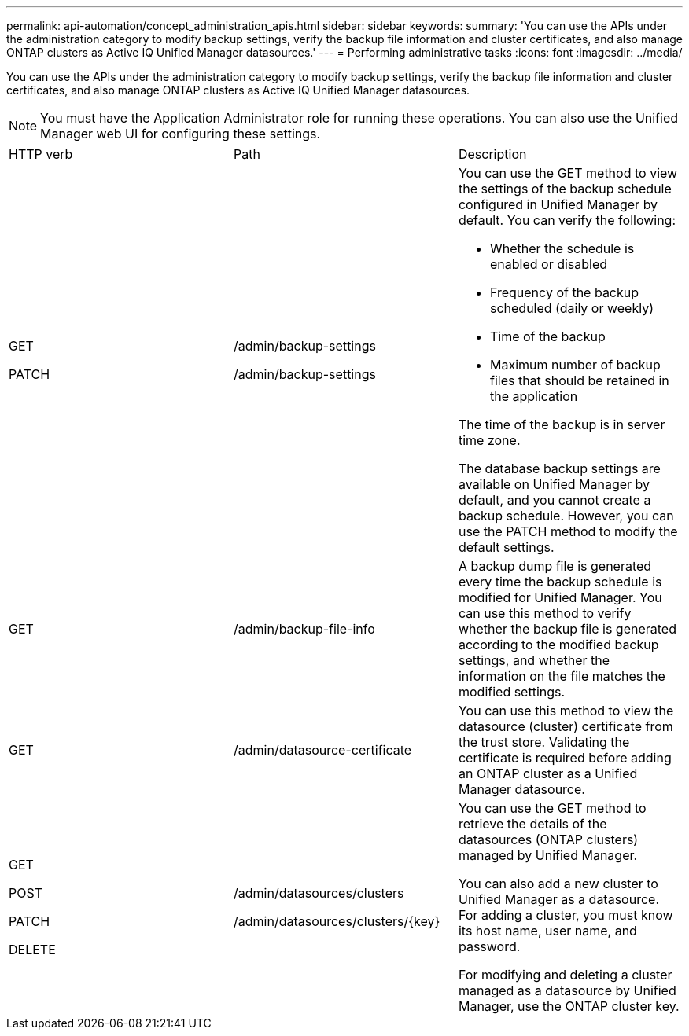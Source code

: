 ---
permalink: api-automation/concept_administration_apis.html
sidebar: sidebar
keywords: 
summary: 'You can use the APIs under the administration category to modify backup settings, verify the backup file information and cluster certificates, and also manage ONTAP clusters as Active IQ Unified Manager datasources.'
---
= Performing administrative tasks
:icons: font
:imagesdir: ../media/

[.lead]
You can use the APIs under the administration category to modify backup settings, verify the backup file information and cluster certificates, and also manage ONTAP clusters as Active IQ Unified Manager datasources.

[NOTE]
====
You must have the Application Administrator role for running these operations. You can also use the Unified Manager web UI for configuring these settings.
====

|===
| HTTP verb| Path| Description
a|
GET

PATCH

a|
/admin/backup-settings

/admin/backup-settings

a|
You can use the GET method to view the settings of the backup schedule configured in Unified Manager by default. You can verify the following:

* Whether the schedule is enabled or disabled
* Frequency of the backup scheduled (daily or weekly)
* Time of the backup
* Maximum number of backup files that should be retained in the application

The time of the backup is in server time zone.

The database backup settings are available on Unified Manager by default, and you cannot create a backup schedule. However, you can use the PATCH method to modify the default settings.

a|
GET

a|
/admin/backup-file-info

a|
A backup dump file is generated every time the backup schedule is modified for Unified Manager. You can use this method to verify whether the backup file is generated according to the modified backup settings, and whether the information on the file matches the modified settings.

a|
GET

a|
/admin/datasource-certificate

a|
You can use this method to view the datasource (cluster) certificate from the trust store. Validating the certificate is required before adding an ONTAP cluster as a Unified Manager datasource.

a|
GET

POST

PATCH

DELETE

a|
/admin/datasources/clusters

/admin/datasources/clusters/\{key}

a|
You can use the GET method to retrieve the details of the datasources (ONTAP clusters) managed by Unified Manager.

You can also add a new cluster to Unified Manager as a datasource. For adding a cluster, you must know its host name, user name, and password.

For modifying and deleting a cluster managed as a datasource by Unified Manager, use the ONTAP cluster key.

|===
